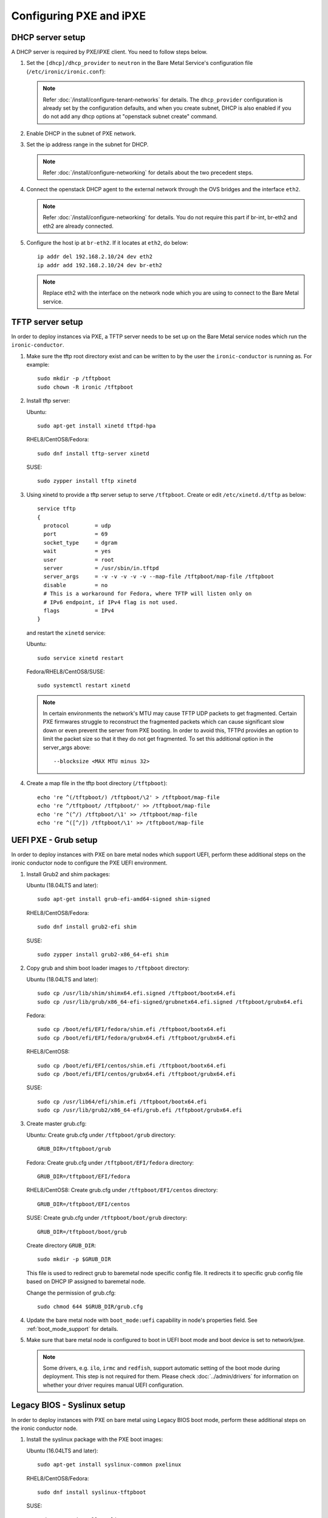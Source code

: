 Configuring PXE and iPXE
========================

DHCP server setup
-----------------

A DHCP server is required by PXE/iPXE client. You need to follow steps below.

#. Set the ``[dhcp]/dhcp_provider`` to ``neutron`` in the Bare Metal Service's
   configuration file (``/etc/ironic/ironic.conf``):

   .. note::
    Refer :doc:`/install/configure-tenant-networks` for details. The
    ``dhcp_provider`` configuration is already set by the configuration
    defaults, and when you create subnet, DHCP is also enabled if you do not add
    any dhcp options at "openstack subnet create" command.

#. Enable DHCP in the subnet of PXE network.

#. Set the ip address range in the subnet for DHCP.

   .. note::
    Refer :doc:`/install/configure-networking` for details about the two
    precedent steps.

#. Connect the openstack DHCP agent to the external network through the OVS
   bridges and the interface ``eth2``.

   .. note::
    Refer :doc:`/install/configure-networking` for details. You do not require
    this part if br-int, br-eth2 and eth2 are already connected.


#. Configure the host ip at ``br-eth2``. If it locates at ``eth2``, do below::

    ip addr del 192.168.2.10/24 dev eth2
    ip addr add 192.168.2.10/24 dev br-eth2

   .. note::
    Replace eth2 with the interface on the network node which you are using to
    connect to the Bare Metal service.

TFTP server setup
-----------------

In order to deploy instances via PXE, a TFTP server needs to be
set up on the Bare Metal service nodes which run the ``ironic-conductor``.

#. Make sure the tftp root directory exist and can be written to by the
   user the ``ironic-conductor`` is running as. For example::

    sudo mkdir -p /tftpboot
    sudo chown -R ironic /tftpboot

#. Install tftp server:

   Ubuntu::

       sudo apt-get install xinetd tftpd-hpa

   RHEL8/CentOS8/Fedora::

       sudo dnf install tftp-server xinetd

   SUSE::

       sudo zypper install tftp xinetd

#. Using xinetd to provide a tftp server setup to serve ``/tftpboot``.
   Create or edit ``/etc/xinetd.d/tftp`` as below::

    service tftp
    {
      protocol        = udp
      port            = 69
      socket_type     = dgram
      wait            = yes
      user            = root
      server          = /usr/sbin/in.tftpd
      server_args     = -v -v -v -v -v --map-file /tftpboot/map-file /tftpboot
      disable         = no
      # This is a workaround for Fedora, where TFTP will listen only on
      # IPv6 endpoint, if IPv4 flag is not used.
      flags           = IPv4
    }

   and restart the ``xinetd`` service:

   Ubuntu::

       sudo service xinetd restart

   Fedora/RHEL8/CentOS8/SUSE::

       sudo systemctl restart xinetd

   .. note::

    In certain environments the network's MTU may cause TFTP UDP packets to get
    fragmented. Certain PXE firmwares struggle to reconstruct the fragmented
    packets which can cause significant slow down or even prevent the server
    from PXE booting. In order to avoid this, TFTPd provides an option to limit
    the packet size so that it they do not get fragmented. To set this
    additional option in the server_args above::

      --blocksize <MAX MTU minus 32>

#. Create a map file in the tftp boot directory (``/tftpboot``)::

    echo 're ^(/tftpboot/) /tftpboot/\2' > /tftpboot/map-file
    echo 're ^/tftpboot/ /tftpboot/' >> /tftpboot/map-file
    echo 're ^(^/) /tftpboot/\1' >> /tftpboot/map-file
    echo 're ^([^/]) /tftpboot/\1' >> /tftpboot/map-file


UEFI PXE - Grub setup
---------------------

In order to deploy instances with PXE on bare metal nodes which support
UEFI, perform these additional steps on the ironic conductor node to configure
the PXE UEFI environment.

#. Install Grub2 and shim packages:

   Ubuntu (18.04LTS and later)::

       sudo apt-get install grub-efi-amd64-signed shim-signed

   RHEL8/CentOS8/Fedora::

       sudo dnf install grub2-efi shim

   SUSE::

       sudo zypper install grub2-x86_64-efi shim

#. Copy grub and shim boot loader images to ``/tftpboot`` directory:

   Ubuntu (18.04LTS and later)::

       sudo cp /usr/lib/shim/shimx64.efi.signed /tftpboot/bootx64.efi
       sudo cp /usr/lib/grub/x86_64-efi-signed/grubnetx64.efi.signed /tftpboot/grubx64.efi

   Fedora::

       sudo cp /boot/efi/EFI/fedora/shim.efi /tftpboot/bootx64.efi
       sudo cp /boot/efi/EFI/fedora/grubx64.efi /tftpboot/grubx64.efi

   RHEL8/CentOS8::

       sudo cp /boot/efi/EFI/centos/shim.efi /tftpboot/bootx64.efi
       sudo cp /boot/efi/EFI/centos/grubx64.efi /tftpboot/grubx64.efi

   SUSE::

       sudo cp /usr/lib64/efi/shim.efi /tftpboot/bootx64.efi
       sudo cp /usr/lib/grub2/x86_64-efi/grub.efi /tftpboot/grubx64.efi

#. Create master grub.cfg:

   Ubuntu: Create grub.cfg under ``/tftpboot/grub`` directory::

       GRUB_DIR=/tftpboot/grub

   Fedora: Create grub.cfg under ``/tftpboot/EFI/fedora`` directory::

        GRUB_DIR=/tftpboot/EFI/fedora

   RHEL8/CentOS8: Create grub.cfg under ``/tftpboot/EFI/centos`` directory::

       GRUB_DIR=/tftpboot/EFI/centos

   SUSE: Create grub.cfg under ``/tftpboot/boot/grub`` directory::

       GRUB_DIR=/tftpboot/boot/grub

   Create directory ``GRUB_DIR``::

     sudo mkdir -p $GRUB_DIR

   This file is used to redirect grub to baremetal node specific config file.
   It redirects it to specific grub config file based on DHCP IP assigned to
   baremetal node.

   .. literalinclude:: ../../../ironic/drivers/modules/master_grub_cfg.txt

   Change the permission of grub.cfg::

    sudo chmod 644 $GRUB_DIR/grub.cfg

#. Update the bare metal node with ``boot_mode:uefi`` capability in
   node's properties field. See :ref:`boot_mode_support` for details.

#. Make sure that bare metal node is configured to boot in UEFI boot mode and
   boot device is set to network/pxe.

   .. note::
    Some drivers, e.g. ``ilo``, ``irmc`` and ``redfish``, support automatic
    setting of the boot mode during deployment. This step is not required
    for them. Please check :doc:`../admin/drivers` for information on whether
    your driver requires manual UEFI configuration.


Legacy BIOS - Syslinux setup
----------------------------

In order to deploy instances with PXE on bare metal using Legacy BIOS boot
mode, perform these additional steps on the ironic conductor node.

#. Install the syslinux package with the PXE boot images:

   Ubuntu (16.04LTS and later)::

       sudo apt-get install syslinux-common pxelinux

   RHEL8/CentOS8/Fedora::

       sudo dnf install syslinux-tftpboot

   SUSE::

       sudo zypper install syslinux

#. Copy the PXE image to ``/tftpboot``. The PXE image might be found at [1]_:

   Ubuntu (16.04LTS and later)::

       sudo cp /usr/lib/PXELINUX/pxelinux.0 /tftpboot

   RHEL8/CentOS8/SUSE::

       sudo cp /usr/share/syslinux/pxelinux.0 /tftpboot

#. If whole disk images need to be deployed via PXE-netboot, copy the
   chain.c32 image to ``/tftpboot`` to support it:

   Ubuntu (16.04LTS and later)::

       sudo cp /usr/lib/syslinux/modules/bios/chain.c32 /tftpboot

   Fedora::

       sudo cp /boot/extlinux/chain.c32 /tftpboot

   RHEL8/CentOS8/SUSE::

       sudo cp /usr/share/syslinux/chain.c32 /tftpboot/

#. If the version of syslinux is **greater than** 4 we also need to make sure
   that we copy the library modules into the ``/tftpboot`` directory [2]_
   [1]_. For example, for Ubuntu run::

       sudo cp /usr/lib/syslinux/modules/*/ldlinux.* /tftpboot

#. Update the bare metal node with ``boot_mode:bios`` capability in
   node's properties field. See :ref:`boot_mode_support` for details.

#. Make sure that bare metal node is configured to boot in Legacy BIOS boot mode
   and boot device is set to network/pxe.

.. [1] On **Fedora/RHEL** the ``syslinux-tftpboot`` package already installs
       the library modules and PXE image at ``/tftpboot``. If the TFTP server
       is configured to listen to a different directory you should copy the
       contents of ``/tftpboot`` to the configured directory
.. [2] http://www.syslinux.org/wiki/index.php/Library_modules


iPXE setup
----------

If you will be using iPXE to boot instead of PXE, iPXE needs to be set up
on the Bare Metal service node(s) where ``ironic-conductor`` is running.

#. Make sure these directories exist and can be written to by the user
   the ``ironic-conductor`` is running as. For example::

    sudo mkdir -p /tftpboot
    sudo mkdir -p /httpboot
    sudo chown -R ironic /tftpboot
    sudo chown -R ironic /httpboot

#. Create a map file in the tftp boot directory (``/tftpboot``)::

    echo 'r ^([^/]) /tftpboot/\1' > /tftpboot/map-file
    echo 'r ^(/tftpboot/) /tftpboot/\2' >> /tftpboot/map-file

   .. _HTTP server:

#. Set up TFTP and HTTP servers.

   These servers should be running and configured to use the local
   /tftpboot and /httpboot directories respectively, as their root
   directories. (Setting up these servers is outside the scope of this
   install guide.)

   These root directories need to be mounted locally to the
   ``ironic-conductor`` services, so that the services can access them.

   The Bare Metal service's configuration file (/etc/ironic/ironic.conf)
   should be edited accordingly to specify the TFTP and HTTP root
   directories and server addresses. For example:

   .. code-block:: ini

      [pxe]

      # Ironic compute node's tftp root path. (string value)
      tftp_root=/tftpboot

      # IP address of Ironic compute node's tftp server. (string
      # value)
      tftp_server=192.168.0.2

      [deploy]
      # Ironic compute node's http root path. (string value)
      http_root=/httpboot

      # Ironic compute node's HTTP server URL. Example:
      # http://192.1.2.3:8080 (string value)
      http_url=http://192.168.0.2:8080

#. Install the iPXE package with the boot images:

   Ubuntu::

       apt-get install ipxe

   RHEL8/CentOS8/Fedora::

       dnf install ipxe-bootimgs

   .. note::
      SUSE does not provide a package containing iPXE boot images. If you are
      using SUSE or if the packaged version of the iPXE boot image doesn't
      work, you can download a prebuilt one from http://boot.ipxe.org or build
      one image from source, see http://ipxe.org/download for more information.

#. Copy the iPXE boot image (``undionly.kpxe`` for **BIOS** and
   ``ipxe.efi`` for **UEFI**) to ``/tftpboot``. The binary might
   be found at:

   Ubuntu::

       cp /usr/lib/ipxe/{undionly.kpxe,ipxe.efi,snponly.efi} /tftpboot

   Fedora/RHEL8/CentOS8::

       cp /usr/share/ipxe/{undionly.kpxe,ipxe.efi,snponly.efi} /tftpboot

#. Enable/Configure iPXE overrides in the Bare Metal Service's configuration
   file **if required** (/etc/ironic/ironic.conf):

   .. code-block:: ini

      [pxe]

      # Neutron bootfile DHCP parameter. (string value)
      ipxe_bootfile_name=undionly.kpxe

      # Bootfile DHCP parameter for UEFI boot mode. (string value)
      uefi_ipxe_bootfile_name=ipxe.efi

      # Template file for PXE configuration. (string value)
      ipxe_config_template=$pybasedir/drivers/modules/ipxe_config.template

   .. note::
      Most UEFI systems have integrated networking which means the
      ``[pxe]uefi_ipxe_bootfile_name`` setting should be set to
      ``snponly.efi``.

   .. note::
      Setting the iPXE parameters noted in the code block above to no value,
      in other words setting a line to something like ``ipxe_bootfile_name=``
      will result in ironic falling back to the default values of the non-iPXE
      PXE settings. This is for backwards compatability.

#. Ensure iPXE is the default PXE, if applicable.

   In earlier versions of ironic, a ``[pxe]ipxe_enabled`` setting allowing
   operators to declare the behavior of the conductor to exclusively operate
   as if only iPXE was to be used. As time moved on, iPXE functionality was
   moved to it's own ``ipxe`` boot interface.

   If you want to emulate that same hehavior, set the following in the
   configuration file (/etc/ironic/ironic.conf):

   .. code-block:: ini

      [DEFAULT]
      default_boot_interface=ipxe
      enabled_boot_interfaces=ipxe,pxe

   .. note::
      The ``[DEFAULT]enabled_boot_interfaces`` setting may be exclusively set
      to ``ipxe``, however ironic has multiple interfaces available depending
      on the hardware types available for use.

#. It is possible to configure the Bare Metal service in such a way
   that nodes will boot into the deploy image directly from Object Storage.
   Doing this avoids having to cache the images on the ironic-conductor
   host and serving them via the ironic-conductor's `HTTP server`_.
   This can be done if:

   #. the Image Service is used for image storage;
   #. the images in the Image Service are internally stored in
      Object Storage;
   #. the Object Storage supports generating temporary URLs
      for accessing objects stored in it.
      Both the OpenStack Swift and RADOS Gateway provide support for this.

      * See :doc:`/admin/radosgw` on how to configure
        the Bare Metal Service with RADOS Gateway as the Object Storage.

   Configure this by setting the ``[pxe]/ipxe_use_swift`` configuration
   option to ``True`` as follows:

   .. code-block:: ini

      [pxe]

      # Download deploy images directly from swift using temporary
      # URLs. If set to false (default), images are downloaded to
      # the ironic-conductor node and served over its local HTTP
      # server. Applicable only when 'ipxe_enabled' option is set to
      # true. (boolean value)
      ipxe_use_swift=True

   Although the `HTTP server`_ still has to be deployed and configured
   (as it will serve iPXE boot script and boot configuration files for nodes),
   such configuration will shift some load from ironic-conductor hosts
   to the Object Storage service which can be scaled horizontally.

   Note that when SSL is enabled on the Object Storage service
   you have to ensure that iPXE firmware on the nodes can indeed
   boot from generated temporary URLs that use HTTPS protocol.

#. Restart the ``ironic-conductor`` process:

   Fedora/RHEL8/CentOS8/SUSE::

     sudo systemctl restart openstack-ironic-conductor

   Ubuntu::

     sudo service ironic-conductor restart

PXE multi-architecture setup
----------------------------

It is possible to deploy servers of different architecture by one conductor.
To use this feature, architecture-specific boot and template files must
be configured using the configuration options
``[pxe]pxe_bootfile_name_by_arch`` and ``[pxe]pxe_config_template_by_arch``
respectively, in the Bare Metal service's configuration file
(/etc/ironic/ironic.conf).

These two options are dictionary values; the key is the architecture and the
value is the boot (or config template) file. A node's ``cpu_arch`` property is
used as the key to get the appropriate boot file and template file. If the
node's ``cpu_arch`` is not in the dictionary, the configuration options (in
[pxe] group) ``pxe_bootfile_name``, ``pxe_config_template``,
``uefi_pxe_bootfile_name`` and ``uefi_pxe_config_template`` will be used
instead.

In the following example, since 'x86' and 'x86_64' keys are not in the
``pxe_bootfile_name_by_arch`` or ``pxe_config_template_by_arch`` options, x86
and x86_64 nodes will be deployed by 'pxelinux.0' or 'bootx64.efi', depending
on the node's ``boot_mode`` capability ('bios' or 'uefi'). However, aarch64
nodes will be deployed by 'grubaa64.efi', and ppc64 nodes by 'bootppc64'::

    [pxe]

    # Bootfile DHCP parameter. (string value)
    pxe_bootfile_name=pxelinux.0

    # On ironic-conductor node, template file for PXE
    # configuration. (string value)
    pxe_config_template = $pybasedir/drivers/modules/pxe_config.template

    # Bootfile DHCP parameter for UEFI boot mode. (string value)
    uefi_pxe_bootfile_name=bootx64.efi

    # On ironic-conductor node, template file for PXE
    # configuration for UEFI boot loader. (string value)
    uefi_pxe_config_template=$pybasedir/drivers/modules/pxe_grub_config.template

    # Bootfile DHCP parameter per node architecture. (dict value)
    pxe_bootfile_name_by_arch=aarch64:grubaa64.efi,ppc64:bootppc64

    # On ironic-conductor node, template file for PXE
    # configuration per node architecture. For example:
    # aarch64:/opt/share/grubaa64_pxe_config.template (dict value)
    pxe_config_template_by_arch=aarch64:pxe_grubaa64_config.template,ppc64:pxe_ppc64_config.template

.. note::
   The grub implementation may vary on different architecture, you may need to
   tweak the pxe config template for a specific arch. For example, grubaa64.efi
   shipped with CentoOS7 does not support ``linuxefi`` and ``initrdefi``
   commands, you'll need to switch to use ``linux`` and ``initrd`` command
   instead.

.. note::
   A ``[pxe]ipxe_bootfile_name_by_arch`` setting is available for multi-arch
   iPXE based deployment, and defaults to the same behavior as the comperable
   ``[pxe]pxe_bootfile_by_arch`` setting for standard PXE.

PXE timeouts tuning
-------------------

Because of its reliance on UDP-based protocols (DHCP and TFTP), PXE is
particularly vulnerable to random failures during the booting stage. If the
deployment ramdisk never calls back to the bare metal conductor, the build will
be aborted, and the node will be moved to the ``deploy failed`` state, after
the deploy callback timeout. This timeout can be changed via the
:oslo.config:option:`conductor.deploy_callback_timeout` configuration option.

Starting with the Train release, the Bare Metal service can retry PXE boot if
it takes too long. The timeout is defined via
:oslo.config:option:`pxe.boot_retry_timeout` and must be smaller than the
``deploy_callback_timeout``, otherwise it will have no effect.

For example, the following configuration sets the overall timeout to 60
minutes, allowing two retries after 20 minutes:

.. code-block:: ini

    [conductor]
    deploy_callback_timeout = 3600

    [pxe]
    boot_retry_timeout = 1200
